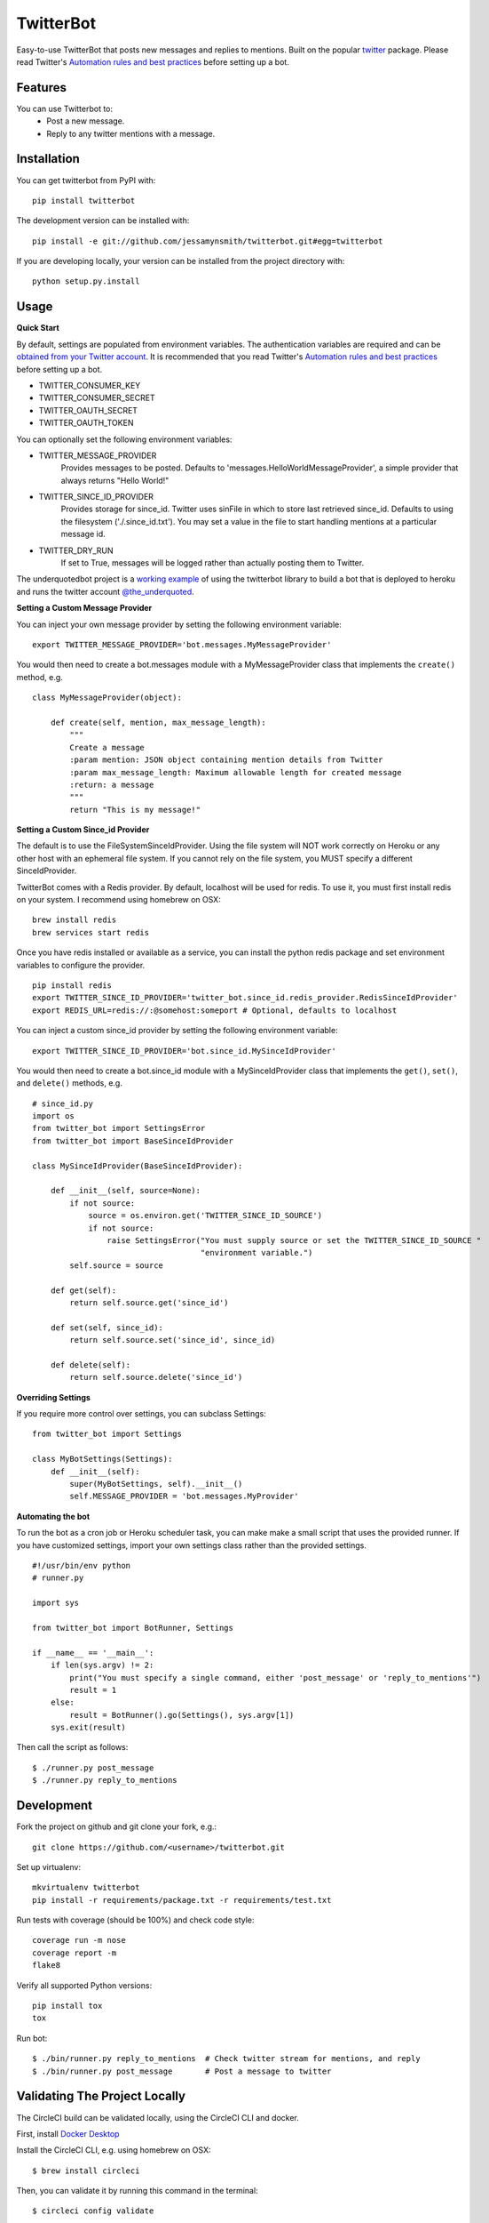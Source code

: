 TwitterBot
==========

|Build Status| |Coverage Status| |PyPI Version| |Supported Python Versions| |Downloads|

Easy-to-use TwitterBot that posts new messages and replies to mentions.
Built on the popular twitter_ package. Please read Twitter's
`Automation rules and best practices`_ before setting up a bot.

Features
--------

You can use Twitterbot to:
 - Post a new message.
 - Reply to any twitter mentions with a message.

Installation
------------

You can get twitterbot from PyPI with:

::

    pip install twitterbot

The development version can be installed with:

::

    pip install -e git://github.com/jessamynsmith/twitterbot.git#egg=twitterbot

If you are developing locally, your version can be installed from the
project directory with:

::

    python setup.py.install

Usage
-----

**Quick Start**

By default, settings are populated from environment variables. The authentication variables
are required and can be `obtained from your Twitter account`_. It is recommended that you read
Twitter's `Automation rules and best practices`_ before setting up a bot.

- TWITTER\_CONSUMER\_KEY
- TWITTER\_CONSUMER\_SECRET
- TWITTER\_OAUTH\_SECRET
- TWITTER\_OAUTH\_TOKEN

You can optionally set the following environment variables:

- TWITTER_MESSAGE_PROVIDER
   Provides messages to be posted. Defaults to 'messages.HelloWorldMessageProvider',
   a simple provider that always returns "Hello World!"
- TWITTER_SINCE_ID_PROVIDER
   Provides storage for since_id. Twitter uses sinFile in which to store last retrieved since_id.
   Defaults to using the filesystem ('./.since_id.txt'). You may set a value in the file to
   start handling mentions at a particular message id.
- TWITTER_DRY_RUN
   If set to True, messages will be logged rather than actually posting them to Twitter.

The underquotedbot project is a `working example`_ of using the twitterbot library to build a
bot that is deployed to heroku and runs the twitter account `@the_underquoted`_.

**Setting a Custom Message Provider**

You can inject your own message provider by setting the following environment variable:

::

    export TWITTER_MESSAGE_PROVIDER='bot.messages.MyMessageProvider'

You would then need to create a bot.messages module with a
MyMessageProvider class that implements the ``create()`` method,
e.g.

::

    class MyMessageProvider(object):

        def create(self, mention, max_message_length):
            """
            Create a message
            :param mention: JSON object containing mention details from Twitter
            :param max_message_length: Maximum allowable length for created message
            :return: a message
            """
            return "This is my message!"

**Setting a Custom Since_id Provider**

The default is to use the FileSystemSinceIdProvider. Using the file system will NOT work correctly
on Heroku or any other host with an ephemeral file system. If you cannot rely on the file system,
you MUST specify a different SinceIdProvider.

TwitterBot comes with a Redis provider. By default, localhost will be used for redis. To use it, 
you must first install redis on your system. I recommend using homebrew on OSX:

::

    brew install redis
    brew services start redis

Once you have redis installed or available as a service, you can install the python redis package and set
environment variables to configure the provider. 

::

    pip install redis
    export TWITTER_SINCE_ID_PROVIDER='twitter_bot.since_id.redis_provider.RedisSinceIdProvider'
    export REDIS_URL=redis://:@somehost:someport # Optional, defaults to localhost

You can inject a custom since_id provider by setting the following environment variable:

::

    export TWITTER_SINCE_ID_PROVIDER='bot.since_id.MySinceIdProvider'

You would then need to create a bot.since_id module with a MySinceIdProvider class
that implements the ``get()``, ``set()``, and ``delete()`` methods,
e.g.

::

    # since_id.py
    import os
    from twitter_bot import SettingsError
    from twitter_bot import BaseSinceIdProvider

    class MySinceIdProvider(BaseSinceIdProvider):

        def __init__(self, source=None):
            if not source:
                source = os.environ.get('TWITTER_SINCE_ID_SOURCE')
                if not source:
                    raise SettingsError("You must supply source or set the TWITTER_SINCE_ID_SOURCE "
                                        "environment variable.")
            self.source = source

        def get(self):
            return self.source.get('since_id')

        def set(self, since_id):
            return self.source.set('since_id', since_id)

        def delete(self):
            return self.source.delete('since_id')

**Overriding Settings**

If you require more control over settings, you can subclass Settings:

::

    from twitter_bot import Settings

    class MyBotSettings(Settings):
        def __init__(self):
            super(MyBotSettings, self).__init__()
            self.MESSAGE_PROVIDER = 'bot.messages.MyProvider'

**Automating the bot**

To run the bot as a cron job or Heroku scheduler task, you can make make a small script that
uses the provided runner. If you have customized settings, import your own settings class rather
than the provided settings.

::

    #!/usr/bin/env python
    # runner.py

    import sys

    from twitter_bot import BotRunner, Settings

    if __name__ == '__main__':
        if len(sys.argv) != 2:
            print("You must specify a single command, either 'post_message' or 'reply_to_mentions'")
            result = 1
        else:
            result = BotRunner().go(Settings(), sys.argv[1])
        sys.exit(result)

Then call the script as follows:

::

    $ ./runner.py post_message
    $ ./runner.py reply_to_mentions

Development
-----------

Fork the project on github and git clone your fork, e.g.:

::

    git clone https://github.com/<username>/twitterbot.git

Set up virtualenv:

::

    mkvirtualenv twitterbot
    pip install -r requirements/package.txt -r requirements/test.txt

Run tests with coverage (should be 100%) and check code style:

::

    coverage run -m nose
    coverage report -m
    flake8

Verify all supported Python versions:

::

    pip install tox
    tox

Run bot:

::

    $ ./bin/runner.py reply_to_mentions  # Check twitter stream for mentions, and reply
    $ ./bin/runner.py post_message       # Post a message to twitter


Validating The Project Locally
------------------------------

The CircleCI build can be validated locally, using the CircleCI CLI and docker. 

First, install `Docker Desktop`_

Install the CircleCI CLI, e.g. using homebrew on OSX:

::

    $ brew install circleci

Then, you can validate it by running this command in the terminal:

::

    $ circleci config validate

Once you know your config is valid, you can test it.
The CLI allows you to run a single job from CircleCI on your desktop using docker:

::

    $ circleci local execute --job build

For more information, see the [CircleCI docs](https://circleci.com/docs/2.0/local-cli/#validate-a-circleci-config)


.. |Build Status| image:: https://img.shields.io/circleci/project/github/jessamynsmith/twitterbot.svg
   :target: https://circleci.com/gh/jessamynsmith/twitterbot
   :alt: Build status
.. |Coverage Status| image:: https://img.shields.io/coveralls/jessamynsmith/twitterbot.svg
   :target: https://coveralls.io/r/jessamynsmith/twitterbot?branch=master
   :alt: Coverage status
.. |PyPI Version| image:: https://img.shields.io/pypi/v/twitterbot.svg
   :target: https://pypi.python.org/pypi/twitterbot
   :alt: Latest PyPI version
.. |Supported Python Versions| image:: https://img.shields.io/pypi/pyversions/twitterbot.svg
   :target: https://pypi.python.org/pypi/twitterbot
   :alt: Supported Python versions
.. |Downloads| image:: https://img.shields.io/pypi/dm/twitterbot.svg
   :target: https://pypi.python.org/pypi/twitterbot
   :alt: Number of PyPI downloads
.. _`Automation rules and best practices`: https://support.twitter.com/articles/76915-automation-rules-and-best-practices
.. _`working example`: https://github.com/jessamynsmith/underquotedbot
.. _`@the_underquoted`: https://twitter.com/the_underquoted/
.. _`obtained from your Twitter account`: https://dev.twitter.com/oauth/overview/application-owner-access-tokens/
.. _twitter: https://pypi.python.org/pypi/twitter
.. _`Docker Desktop`: https://www.docker.com/products/docker-desktop
